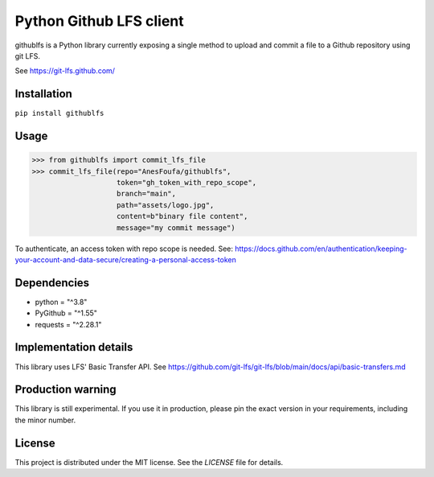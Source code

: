 Python Github LFS client
========================
githublfs is a Python library currently exposing a single method to upload and commit a file to a Github repository
using git LFS.

See https://git-lfs.github.com/

Installation
------------
``pip install githublfs``

Usage
-----
>>> from githublfs import commit_lfs_file
>>> commit_lfs_file(repo="AnesFoufa/githublfs",
                    token="gh_token_with_repo_scope",
                    branch="main",
                    path="assets/logo.jpg",
                    content=b"binary file content",
                    message="my commit message")

To authenticate, an access token with repo scope is needed. See: https://docs.github.com/en/authentication/keeping-your-account-and-data-secure/creating-a-personal-access-token

Dependencies
------------
* python = "^3.8"
* PyGithub = "^1.55"
* requests = "^2.28.1"

Implementation details
----------------------
This library uses LFS' Basic Transfer API. See https://github.com/git-lfs/git-lfs/blob/main/docs/api/basic-transfers.md

Production warning
------------------
This library is still experimental. If you use it in production, please pin the exact version in your requirements, including the minor number.

License
-------
This project is distributed under the MIT license. See the `LICENSE` file for details.
